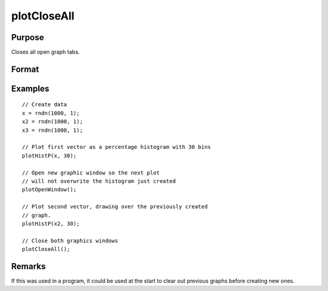 
plotCloseAll
==============================================

Purpose
----------------
Closes all open graph tabs.

Format
----------------
.. function:: plotCloseAll()

Examples
----------------

::

    // Create data
    x = rndn(1000, 1);
    x2 = rndn(1000, 1);
    x3 = rndn(1000, 1);

    // Plot first vector as a percentage histogram with 30 bins
    plotHistP(x, 30);

    // Open new graphic window so the next plot
    // will not overwrite the histogram just created
    plotOpenWindow();

    // Plot second vector, drawing over the previously created
    // graph.
    plotHistP(x2, 30);

    // Close both graphics windows
    plotCloseAll();


Remarks
-------

If this was used in a program, it could be used at the start to clear out previous graphs before creating new ones.

.. seealso:: Functions :func:`plotOpenWindow`, :func:`plotSetNewWindow`, :func:`plotCanvasSize`
